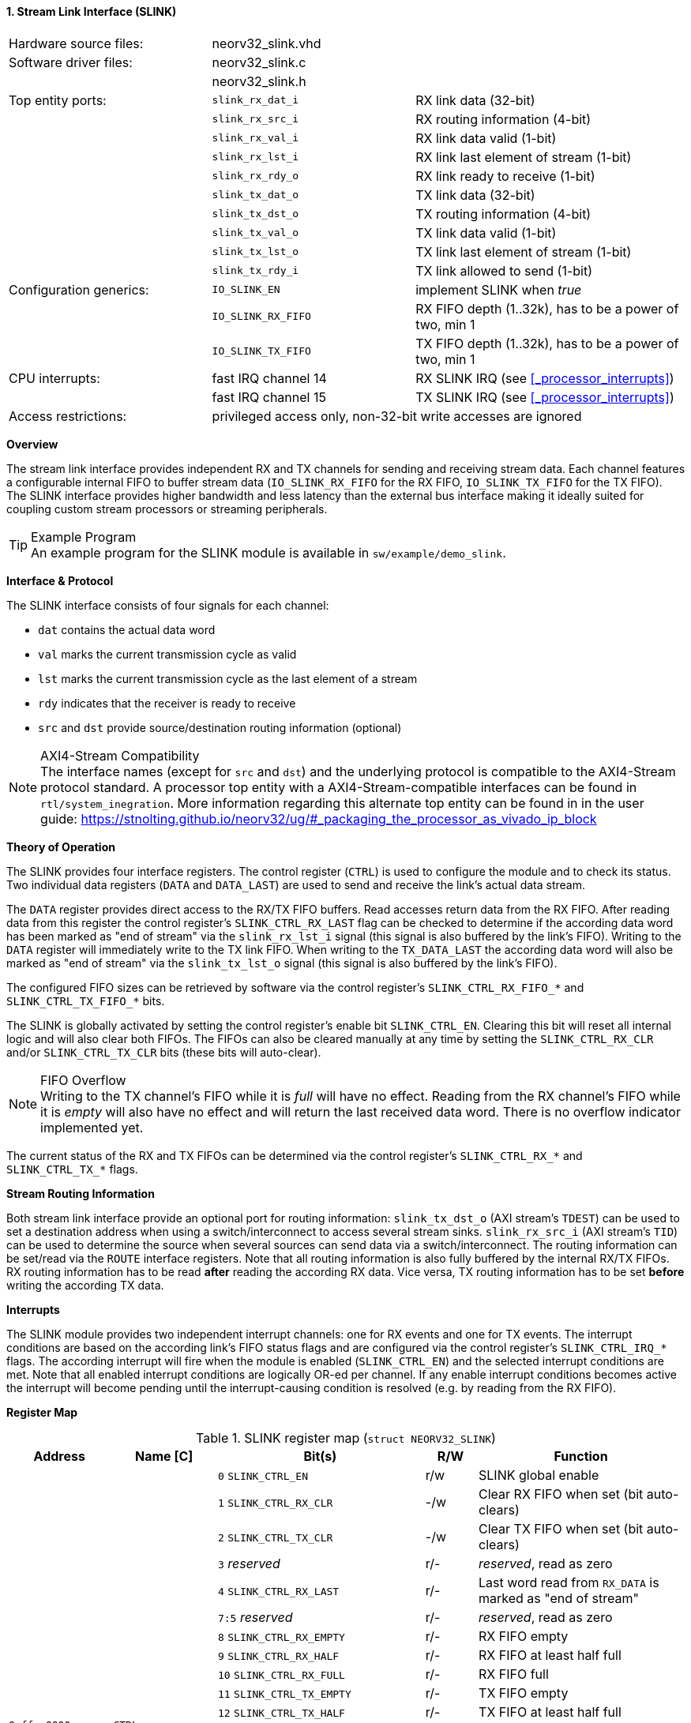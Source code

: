 <<<
:sectnums:
==== Stream Link Interface (SLINK)

[cols="<3,<3,<4"]
[frame="topbot",grid="none"]
|=======================
| Hardware source files:  | neorv32_slink.vhd   |
| Software driver files:  | neorv32_slink.c     |
|                         | neorv32_slink.h     |
| Top entity ports:       | `slink_rx_dat_i`    | RX link data (32-bit)
|                         | `slink_rx_src_i`    | RX routing information (4-bit)
|                         | `slink_rx_val_i`    | RX link data valid (1-bit)
|                         | `slink_rx_lst_i`    | RX link last element of stream (1-bit)
|                         | `slink_rx_rdy_o`    | RX link ready to receive (1-bit)
|                         | `slink_tx_dat_o`    | TX link data (32-bit)
|                         | `slink_tx_dst_o`    | TX routing information (4-bit)
|                         | `slink_tx_val_o`    | TX link data valid (1-bit)
|                         | `slink_tx_lst_o`    | TX link last element of stream (1-bit)
|                         | `slink_tx_rdy_i`    | TX link allowed to send (1-bit)
| Configuration generics: | `IO_SLINK_EN`       | implement SLINK when _true_
|                         | `IO_SLINK_RX_FIFO`  | RX FIFO depth (1..32k), has to be a power of two, min 1
|                         | `IO_SLINK_TX_FIFO`  | TX FIFO depth (1..32k), has to be a power of two, min 1
| CPU interrupts:         | fast IRQ channel 14 | RX SLINK IRQ (see <<_processor_interrupts>>)
|                         | fast IRQ channel 15 | TX SLINK IRQ (see <<_processor_interrupts>>)
| Access restrictions:  2+| privileged access only, non-32-bit write accesses are ignored
|=======================


**Overview**

The stream link interface provides independent RX and TX channels for sending and receiving
stream data. Each channel features a configurable internal FIFO to buffer stream data
(`IO_SLINK_RX_FIFO` for the RX FIFO, `IO_SLINK_TX_FIFO` for the TX FIFO). The SLINK interface provides higher
bandwidth and less latency than the external bus interface making it ideally suited for coupling custom
stream processors or streaming peripherals.

.Example Program
[TIP]
An example program for the SLINK module is available in `sw/example/demo_slink`.


**Interface & Protocol**

The SLINK interface consists of four signals for each channel:

* `dat` contains the actual data word
* `val` marks the current transmission cycle as valid
* `lst` marks the current transmission cycle as the last element of a stream
* `rdy` indicates that the receiver is ready to receive
* `src` and `dst` provide source/destination routing information (optional)

.AXI4-Stream Compatibility
[NOTE]
The interface names (except for `src` and `dst`) and the underlying protocol is compatible to the AXI4-Stream protocol standard.
A processor top entity with a AXI4-Stream-compatible interfaces can be found in `rtl/system_inegration`.
More information regarding this alternate top entity can be found in in the user guide:
https://stnolting.github.io/neorv32/ug/#_packaging_the_processor_as_vivado_ip_block


**Theory of Operation**

The SLINK provides four interface registers. The control register (`CTRL`) is used to configure
the module and to check its status. Two individual data registers (`DATA` and `DATA_LAST`)
are used to send and receive the link's actual data stream.

The `DATA` register provides direct access to the RX/TX FIFO buffers. Read accesses return data from the RX FIFO.
After reading data from this register the control register's `SLINK_CTRL_RX_LAST` flag can be checked to determine
if the according data word has been marked as "end of stream" via the `slink_rx_lst_i` signal (this signal is also
buffered by the link's FIFO).
Writing to the `DATA` register will immediately write to the TX link FIFO.
When writing to the `TX_DATA_LAST` the according data word will also be marked as "end of stream" via the
`slink_tx_lst_o` signal (this signal is also buffered by the link's FIFO).

The configured FIFO sizes can be retrieved by software via the control register's `SLINK_CTRL_RX_FIFO_*` and
`SLINK_CTRL_TX_FIFO_*` bits.

The SLINK is globally activated by setting the control register's enable bit `SLINK_CTRL_EN`. Clearing this bit will
reset all internal logic and will also clear both FIFOs. The FIFOs can also be cleared manually at any time by
setting the `SLINK_CTRL_RX_CLR` and/or `SLINK_CTRL_TX_CLR` bits (these bits will auto-clear).

.FIFO Overflow
[NOTE]
Writing to the TX channel's FIFO while it is _full_ will have no effect. Reading from the RX channel's FIFO while it
is _empty_ will also have no effect and will return the last received data word. There is no overflow indicator
implemented yet.

The current status of the RX and TX FIFOs can be determined via the control register's `SLINK_CTRL_RX_*` and
`SLINK_CTRL_TX_*` flags.


**Stream Routing Information**

Both stream link interface provide an optional port for routing information: `slink_tx_dst_o` (AXI stream's `TDEST`)
can be used to set a destination address when using a switch/interconnect to access several stream sinks. `slink_rx_src_i`
(AXI stream's `TID`) can be used to determine the source when several sources can send data via a switch/interconnect.
The routing information can be set/read via the `ROUTE` interface registers. Note that all routing information is also
fully buffered by the internal RX/TX FIFOs. RX routing information has to be read **after** reading the according RX
data. Vice versa, TX routing information has to be set **before** writing the according TX data.


**Interrupts**

The SLINK module provides two independent interrupt channels: one for RX events and one for TX events.
The interrupt conditions are based on the according link's FIFO status flags and are configured via the control
register's `SLINK_CTRL_IRQ_*` flags. The according interrupt will fire when the module is enabled (`SLINK_CTRL_EN`)
and the selected interrupt conditions are met. Note that all enabled interrupt conditions are logically OR-ed per
channel. If any enable interrupt conditions becomes active the interrupt will become pending until the
interrupt-causing condition is resolved (e.g. by reading from the RX FIFO).


**Register Map**

.SLINK register map (`struct NEORV32_SLINK`)
[cols="<2,<2,<4,^1,<4"]
[options="header",grid="all"]
|=======================
| Address | Name [C] | Bit(s) | R/W | Function
.22+<| `0xffec0000` .22+<| `CTRL` <| `0`    `SLINK_CTRL_EN`                                    ^| r/w <| SLINK global enable
                                  <| `1`    `SLINK_CTRL_RX_CLR`                                ^| -/w <| Clear RX FIFO when set (bit auto-clears)
                                  <| `2`    `SLINK_CTRL_TX_CLR`                                ^| -/w <| Clear TX FIFO when set (bit auto-clears)
                                  <| `3`    _reserved_                                         ^| r/- <| _reserved_, read as zero
                                  <| `4`    `SLINK_CTRL_RX_LAST`                               ^| r/- <| Last word read from `RX_DATA` is marked as "end of stream"
                                  <| `7:5`  _reserved_                                         ^| r/- <| _reserved_, read as zero
                                  <| `8`    `SLINK_CTRL_RX_EMPTY`                              ^| r/- <| RX FIFO empty
                                  <| `9`    `SLINK_CTRL_RX_HALF`                               ^| r/- <| RX FIFO at least half full
                                  <| `10`   `SLINK_CTRL_RX_FULL`                               ^| r/- <| RX FIFO full
                                  <| `11`   `SLINK_CTRL_TX_EMPTY`                              ^| r/- <| TX FIFO empty
                                  <| `12`   `SLINK_CTRL_TX_HALF`                               ^| r/- <| TX FIFO at least half full
                                  <| `13`   `SLINK_CTRL_TX_FULL`                               ^| r/- <| TX FIFO full
                                  <| `15:14` _reserved_                                        ^| r/- <| _reserved_, read as zero
                                  <| `16`   `SLINK_CTRL_IRQ_RX_NEMPTY`                         ^| r/w <| RX interrupt if RX FIFO not empty
                                  <| `17`   `SLINK_CTRL_IRQ_RX_HALF`                           ^| r/w <| RX interrupt if RX FIFO at least half full
                                  <| `18`   `SLINK_CTRL_IRQ_RX_FULL`                           ^| r/w <| RX interrupt if RX FIFO full
                                  <| `19`   `SLINK_CTRL_IRQ_TX_EMPTY`                          ^| r/w <| TX interrupt if TX FIFO empty
                                  <| `20`   `SLINK_CTRL_IRQ_TX_NHALF`                          ^| r/w <| TX interrupt if TX FIFO not at least half full
                                  <| `21`   `SLINK_CTRL_IRQ_TX_NFULL`                          ^| r/w <| TX interrupt if TX FIFO not full
                                  <| `23:22` _reserved_                                        ^| r/- <| _reserved_, read as zero
                                  <| `27:24` `SLINK_CTRL_RX_FIFO_MSB : SLINK_CTRL_RX_FIFO_LSB` ^| r/- <| log2(RX FIFO size)
                                  <| `31:28` `SLINK_CTRL_TX_FIFO_MSB : SLINK_CTRL_TX_FIFO_LSB` ^| r/- <| log2(TX FIFO size)
.3+<| `0xffec0004` .3+<| `ROUTE` <| `3:0` | r/w | TX destination routing information (`slink_tx_dst_o`)
                                 <| `7:4` | r/- | RX source routing information (`slink_rx_src_i`)
                                 <| `31:8` | -/- | _reserved_
| `0xffec0008` | `DATA`      | `31:0` | r/w | Write data to TX FIFO; read data from RX FIFO
| `0xffec000c` | `DATA_LAST` | `31:0` | r/w | Write data to TX FIFO (and also set "last" signal); read data from RX FIFO
|=======================
